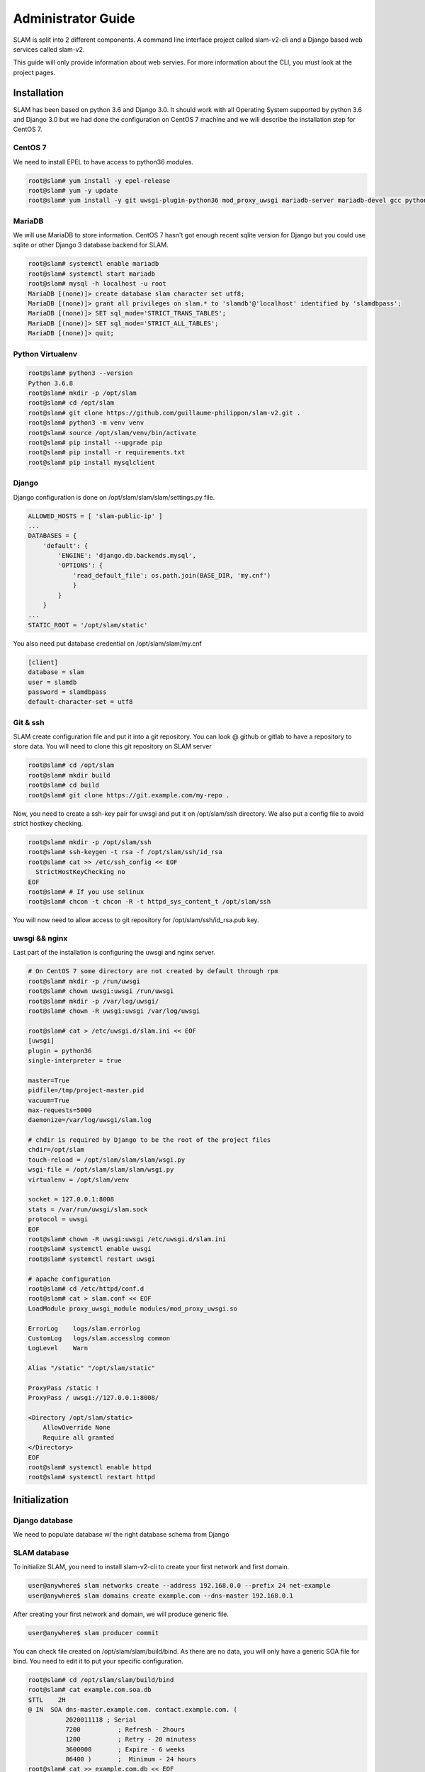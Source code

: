 Administrator Guide
===================

SLAM is split into 2 different components. A command line interface project
called slam-v2-cli and a Django based web services called slam-v2.

This guide will only provide information about web servies. For more information
about the CLI, you must look at the project pages.

Installation
------------

SLAM has been based on python 3.6 and Django 3.0. It should work with
all Operating System supported by python 3.6 and Django 3.0 but we had done
the configuration on CentOS 7 machine and we will describe the installation
step for CentOS 7.

CentOS 7
########

We need to install EPEL to have access to python36 modules.

.. code-block:: bash

    root@slam# yum install -y epel-release
    root@slam# yum -y update
    root@slam# yum install -y git uwsgi-plugin-python36 mod_proxy_uwsgi mariadb-server mariadb-devel gcc python3-devel mod_ssl

MariaDB
#######

We will use MariaDB to store information. CentOS 7 hasn't got enough recent sqlite
version for Django but you could use sqlite or other Django 3 database backend for
SLAM.

.. code-block:: bash

    root@slam# systemctl enable mariadb
    root@slam# systemctl start mariadb
    root@slam# mysql -h localhost -u root
    MariaDB [(none)]> create database slam character set utf8;
    MariaDB [(none)]> grant all privileges on slam.* to 'slamdb'@'localhost' identified by 'slamdbpass';
    MariaDB [(none)]> SET sql_mode='STRICT_TRANS_TABLES';
    MariaDB [(none)]> SET sql_mode='STRICT_ALL_TABLES';
    MariaDB [(none)]> quit;

Python Virtualenv
#################

.. code-block:: bash

    root@slam# python3 --version
    Python 3.6.8
    root@slam# mkdir -p /opt/slam
    root@slam# cd /opt/slam
    root@slam# git clone https://github.com/guillaume-philippon/slam-v2.git .
    root@slam# python3 -m venv venv
    root@slam# source /opt/slam/venv/bin/activate
    root@slam# pip install --upgrade pip
    root@slam# pip install -r requirements.txt
    root@slam# pip install mysqlclient

Django
######

Django configuration is done on /opt/slam/slam/slam/settings.py file.

.. code-block:: python

    ALLOWED_HOSTS = [ 'slam-public-ip' ]
    ...
    DATABASES = {
        'default': {
            'ENGINE': 'django.db.backends.mysql',
            'OPTIONS': {
                'read_default_file': os.path.join(BASE_DIR, 'my.cnf')
                }
            }
        }
    ...
    STATIC_ROOT = '/opt/slam/static'

You also need put database credential on /opt/slam/slam/my.cnf

.. code-block:: ini

    [client]
    database = slam
    user = slamdb
    password = slamdbpass
    default-character-set = utf8

Git & ssh
#########

SLAM create configuration file and put it into a git repository. You can look @ github or gitlab to
have a repository to store data. You will need to clone this git repository on SLAM server

.. code-block:: bash

    root@slam# cd /opt/slam
    root@slam# mkdir build
    root@slam# cd build
    root@slam# git clone https://git.example.com/my-repo .

Now, you need to create a ssh-key pair for uwsgi and put it on /opt/slam/ssh directory.
We also put a config file to avoid strict hostkey checking.

.. code-block:: bash

    root@slam# mkdir -p /opt/slam/ssh
    root@slam# ssh-keygen -t rsa -f /opt/slam/ssh/id_rsa
    root@slam# cat >> /etc/ssh_config << EOF
      StrictHostKeyChecking no
    EOF
    root@slam# # If you use selinux
    root@slam# chcon -t chcon -R -t httpd_sys_content_t /opt/slam/ssh

You will now need to allow access to git repository for /opt/slam/ssh/id_rsa.pub key.

uwsgi && nginx
##############

Last part of the installation is configuring the uwsgi and nginx server.

.. code-block:: bash

    # On CentOS 7 some directory are not created by default through rpm
    root@slam# mkdir -p /run/uwsgi
    root@slam# chown uwsgi:uwsgi /run/uwsgi
    root@slam# mkdir -p /var/log/uwsgi/
    root@slam# chown -R uwsgi:uwsgi /var/log/uwsgi

    root@slam# cat > /etc/uwsgi.d/slam.ini << EOF
    [uwsgi]
    plugin = python36
    single-interpreter = true

    master=True
    pidfile=/tmp/project-master.pid
    vacuum=True
    max-requests=5000
    daemonize=/var/log/uwsgi/slam.log

    # chdir is required by Django to be the root of the project files
    chdir=/opt/slam
    touch-reload = /opt/slam/slam/slam/wsgi.py
    wsgi-file = /opt/slam/slam/slam/wsgi.py
    virtualenv = /opt/slam/venv

    socket = 127.0.0.1:8008
    stats = /var/run/uwsgi/slam.sock
    protocol = uwsgi
    EOF
    root@slam# chown -R uwsgi:uwsgi /etc/uwsgi.d/slam.ini
    root@slam# systemctl enable uwsgi
    root@slam# systemctl restart uwsgi

    # apache configuration
    root@slam# cd /etc/httpd/conf.d
    root@slam# cat > slam.conf << EOF
    LoadModule proxy_uwsgi_module modules/mod_proxy_uwsgi.so

    ErrorLog	logs/slam.errorlog
    CustomLog	logs/slam.accesslog common
    LogLevel	Warn

    Alias "/static" "/opt/slam/static"

    ProxyPass /static !
    ProxyPass / uwsgi://127.0.0.1:8008/

    <Directory /opt/slam/static>
        AllowOverride None
        Require all granted
    </Directory>
    EOF
    root@slam# systemctl enable httpd
    root@slam# systemctl restart httpd

Initialization
--------------

Django database
###############

We need to populate database w/ the right database schema from Django

.. code-block:: bash
    root@slam# cd /opt/slam
    root@slam# python slam/manage.py makemigrations
    root@slam# python slam/manage.py migrate
    root@slam# python slam/manage.py collectstatic
    root@slam# python slam/manage.py createsuperuser

SLAM database
#############

To initialize SLAM, you need to install slam-v2-cli to create your first network and first domain.

.. code-block:: bash

    user@anywhere$ slam networks create --address 192.168.0.0 --prefix 24 net-example
    user@anywhere$ slam domains create example.com --dns-master 192.168.0.1

After creating your first network and domain, we will produce generic file.

.. code-block:: bash

    user@anywhere$ slam producer commit

You can check file created on /opt/slam/slam/build/bind. As there are no data, you will
only have a generic SOA file for bind. You need to edit it to put your specific configuration.

.. code-block:: bash

    root@slam# cd /opt/slam/slam/build/bind
    root@slam# cat example.com.soa.db
    $TTL    2H
    @ IN  SOA dns-master.example.com. contact.example.com. (
              2020011118 ; Serial
              7200          ; Refresh - 2hours
              1200          ; Retry - 20 minutess
              3600000       ; Expire - 6 weeks
              86400 )       ;  Minimum - 24 hours
    root@slam# cat >> example.com.db << EOF
    ; Include some local configuration
    $INCLUDE /var/named/example.com.local.db
    ; Include slam configuration
    $INCLUDE /var/named/slam/bind/example.com.db
    EOF

Services servers
################

Now, let's go to your DNS server (close to the same for DHCP or freeradius)

.. code-block:: bash

    # We first create a ssh-key, we will grant access to git repository
    root@dns# ssh-keygen -t rsa
    # We will clone the git repo
    root@dns# mkdir -p /var/named/slam
    root@dns# cd /var/named/slam
    root@dns# git clone https://git.example.com/my-repo .

We will also need to create a small bash script that will be call by SLAM when it want
to modify DNS record

.. code-block:: bash

    root@dns# cat > /usr/local/bin/slam-agent << EOF
    #!/bin/bash
    SLAM_DIR=/var/named/slam
    SLAM_SERVICES=named

    cd $SLAM_DIR
    git pull
    systemctl restart $SLAM_SERVICES
    EOF
    root@dns# chmod +x /usr/local/bin/slam-agent

And finaly all access to slam server in dns server

.. code-block:: bash

    root@slam# ssh-copy-id root@dns

First publish
#############

Now, on your slam client machine, you can ask for publishing

.. code-block:: bash

    user@anywhere$ slam producer publish

This action will:

* trig a git commit and git push action
* attempt a ssh connection to every dns, dhcp or freeradius declared and launch
  /usr/local/bin/slam-agent script
